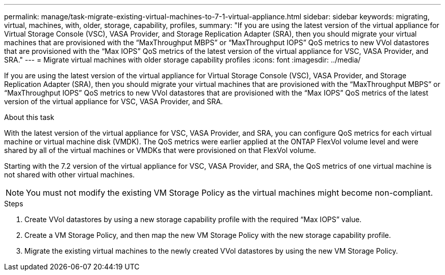 ---
permalink: manage/task-migrate-existing-virtual-machines-to-7-1-virtual-appliance.html
sidebar: sidebar
keywords: migrating, virtual, machines, with, older, storage, capability, profiles,
summary: "If you are using the latest version of the virtual appliance for Virtual Storage Console (VSC), VASA Provider, and Storage Replication Adapter (SRA), then you should migrate your virtual machines that are provisioned with the “MaxThroughput MBPS” or “MaxThroughput IOPS” QoS metrics to new VVol datastores that are provisioned with the “Max IOPS” QoS metrics of the latest version of the virtual appliance for VSC, VASA Provider, and SRA."
---
= Migrate virtual machines with older storage capability profiles
:icons: font
:imagesdir: ../media/

[.lead]
If you are using the latest version of the virtual appliance for Virtual Storage Console (VSC), VASA Provider, and Storage Replication Adapter (SRA), then you should migrate your virtual machines that are provisioned with the "`MaxThroughput MBPS`" or "`MaxThroughput IOPS`" QoS metrics to new VVol datastores that are provisioned with the "`Max IOPS`" QoS metrics of the latest version of the virtual appliance for VSC, VASA Provider, and SRA.

.About this task

With the latest version of the virtual appliance for VSC, VASA Provider, and SRA, you can configure QoS metrics for each virtual machine or virtual machine disk (VMDK). The QoS metrics were earlier applied at the ONTAP FlexVol volume level and were shared by all of the virtual machines or VMDKs that were provisioned on that FlexVol volume.

Starting with the 7.2 version of the virtual appliance for VSC, VASA Provider, and SRA, the QoS metrics of one virtual machine is not shared with other virtual machines.

[NOTE]
====
You must not modify the existing VM Storage Policy as the virtual machines might become non-compliant.
====

.Steps

. Create VVol datastores by using a new storage capability profile with the required "`Max IOPS`" value.
. Create a VM Storage Policy, and then map the new VM Storage Policy with the new storage capability profile.
. Migrate the existing virtual machines to the newly created VVol datastores by using the new VM Storage Policy.
